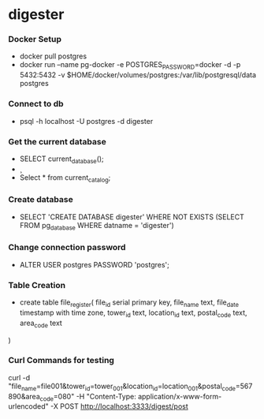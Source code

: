 * digester

*** Docker Setup

    - docker pull postgres
    - docker run --name pg-docker -e POSTGRES_PASSWORD=docker -d -p 5432:5432 -v $HOME/docker/volumes/postgres:/var/lib/postgresql/data  postgres

*** Connect to db
    # make sure to create database first
    - psql -h localhost -U postgres -d digester
 
*** Get the current database 

    - SELECT current_database();
    - \c
    - Select * from current_catalog;
     
*** Create database

    - SELECT 'CREATE DATABASE digester' WHERE NOT EXISTS (SELECT FROM pg_database WHERE datname = 'digester')\gexec


*** Change connection password

    - ALTER USER postgres PASSWORD 'postgres';

*** Table Creation

    - create table file_register(
      file_id serial primary key,
      file_name text,
      file_date timestamp with time zone,
      tower_id text,
      location_id text,
      postal_code text,
      area_code text
    ) 

*** Curl Commands for testing

    curl -d "file_name=file001&tower_id=tower_001&location_id=location_001&postal_code=567890&area_code=080" -H "Content-Type: application/x-www-form-urlencoded" -X POST http://localhost:3333/digest/post       
